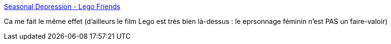 :jbake-type: post
:jbake-status: published
:jbake-title: Seasonal Depression - Lego Friends
:jbake-tags: lego,marketing,genre,féminisme,_mois_déc.,_année_2014
:jbake-date: 2014-12-16
:jbake-depth: ../
:jbake-uri: shaarli/1418748321000.adoc
:jbake-source: https://nicolas-delsaux.hd.free.fr/Shaarli?searchterm=http%3A%2F%2Fseasonaldepressioncomic.com%2F2014%2F12%2F06%2Flego-friends%2F&searchtags=lego+marketing+genre+f%C3%A9minisme+_mois_d%C3%A9c.+_ann%C3%A9e_2014
:jbake-style: shaarli

http://seasonaldepressioncomic.com/2014/12/06/lego-friends/[Seasonal Depression - Lego Friends]

Ca me fait le même effet (d'ailleurs le film Lego est très bien là-dessus : le eprsonnage féminin n'est PAS un faire-valoir)
